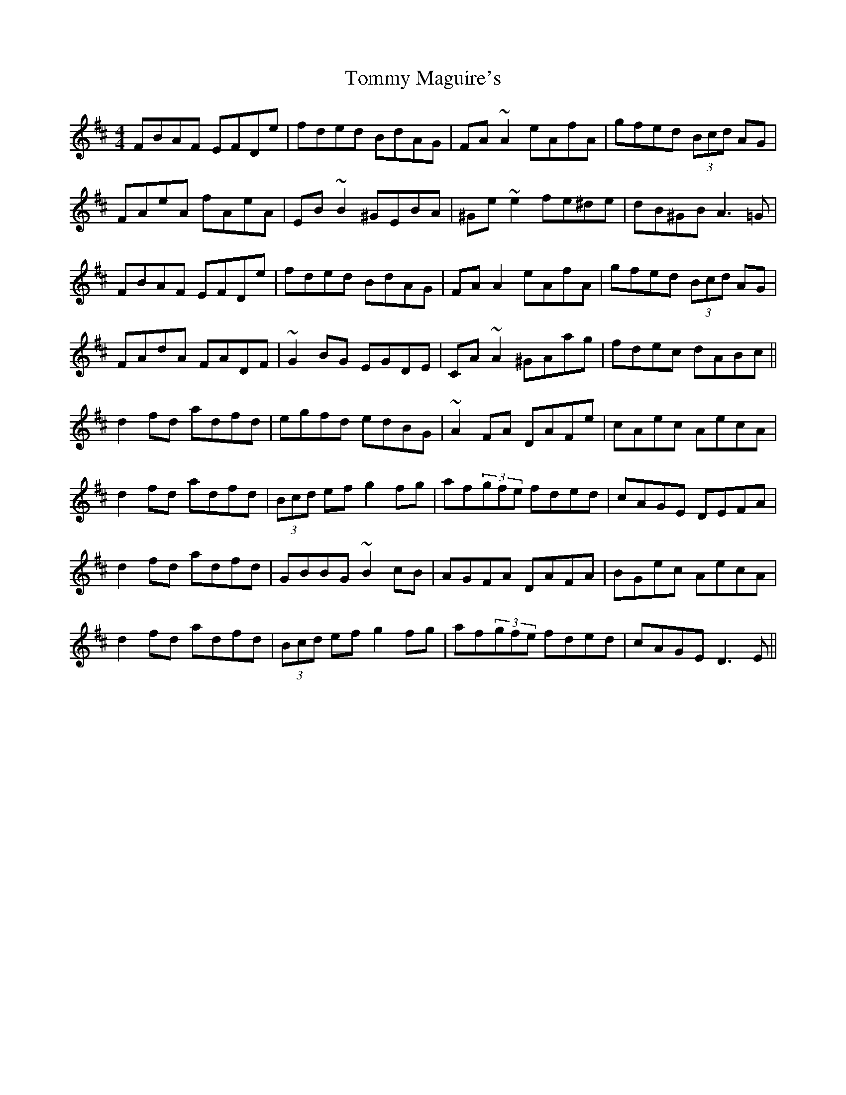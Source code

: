 X: 40530
T: Tommy Maguire's
R: reel
M: 4/4
K: Dmajor
FBAF EFDe|fded BdAG|FA~A2 eAfA|gfed (3Bcd AG|
FAeA fAeA|EB~B2 ^GEBA|^Ge~e2 fe^de|dB^GB A3=G|
FBAF EFDe|fded BdAG|FAA2 eAfA|gfed (3Bcd AG|
FAdA FADF|~G2BG EGDE|CA~A2 ^GAag|fdec dABc||
d2fd adfd|egfd edBG|~A2FA DAFe|cAec AecA|
d2fd adfd|(3Bcd ef g2fg|af(3gfe fded|cAGE DEFA|
d2fd adfd|GBBG ~B2cB|AGFA DAFA|BGec AecA|
d2fd adfd|(3Bcd ef g2fg|af(3gfe fded|cAGE D3E||

